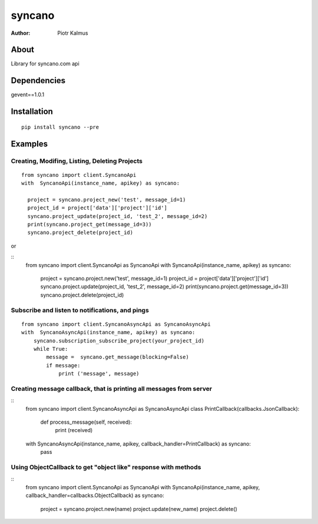 ============
syncano
============


:Author: Piotr Kalmus

About
=====

Library for syncano.com api


Dependencies
============

gevent==1.0.1

Installation
============

::

  pip install syncano --pre

Examples
========


Creating, Modifing, Listing, Deleting Projects
----------------------------------------------

::

  from syncano import client.SyncanoApi
  with  SyncanoApi(instance_name, apikey) as syncano:

    project = syncano.project_new('test', message_id=1)
    project_id = project['data']['project']['id']
    syncano.project_update(project_id, 'test_2', message_id=2)
    print(syncano.project_get(message_id=3))
    syncano.project_delete(project_id)


or

::
   from syncano import client.SyncanoApi as SyncanoApi
   with  SyncanoApi(instance_name, apikey) as syncano:

    project = syncano.project.new('test', message_id=1)
    project_id = project['data']['project']['id']
    syncano.project.update(project_id, 'test_2', message_id=2)
    print(syncano.project.get(message_id=3))
    syncano.project.delete(project_id)



Subscribe and listen to notifications, and pings
------------------------------------------------

::

  from syncano import client.SyncanoAsyncApi as SyncanoAsyncApi
  with  SyncanoAsyncApi(instance_name, apikey) as syncano:
      syncano.subscription_subscribe_project(your_project_id)
      while True:
          message =  syncano.get_message(blocking=False)
          if message:
              print ('message', message)


Creating message callback, that is printing all messages from server
--------------------------------------------------------------------

::
    from syncano import client.SyncanoAsyncApi as SyncanoAsyncApi
    class PrintCallback(callbacks.JsonCallback):

        def process_message(self, received):
            print (received)

    with  SyncanoAsyncApi(instance_name, apikey, callback_handler=PrintCallback) as syncano:
      pass




Using ObjectCallback to get "object like" response with methods
---------------------------------------------------------------

::
    from syncano import client.SyncanoApi as SyncanoApi
    with SyncanoApi(instance_name, apikey, callback_handler=callbacks.ObjectCallback) as syncano:
        project = syncano.project.new(name)
        project.update(new_name)
        project.delete()



